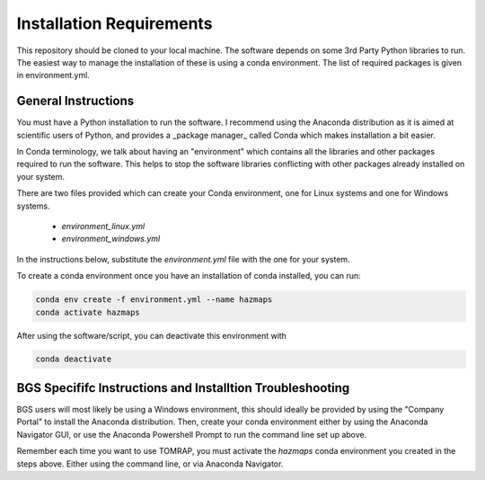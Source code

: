 
Installation Requirements
=========================

This repository should be cloned to your local machine. The software depends on some 3rd Party Python 
libraries to run. The easiest way to manage the installation of these is using a conda environment.
The list of required packages is given in environment.yml.

General Instructions
--------------------

You must have a Python installation to run the software. I recommend using the Anaconda distribution as
it is aimed at scientific users of Python, and provides a _package manager_ called Conda which makes
installation a bit easier. 

In Conda terminology, we talk about having an "environment" which contains all the libraries and
other packages required to run the software. This helps to stop the software libraries conflicting
with other packages already installed on your system.

There are two files provided which can create your Conda environment, one for Linux systems and one
for Windows systems.

 * `environment_linux.yml`
 * `environment_windows.yml`

In the instructions below, substitute the `environment.yml` file with the one for your system.

To create a conda environment once you have an installation of conda installed, you can run:

.. code-block:: bash

	conda env create -f environment.yml --name hazmaps
	conda activate hazmaps


After using the software/script, you can deactivate this environment with

.. code-block:: bash

	conda deactivate


BGS Specififc Instructions and Installtion Troubleshooting
-----------------------------------------------------------

BGS users will most likely be using a Windows environment, this should ideally be provided 
by using the "Company Portal" to install the Anaconda distribution. Then, create your conda 
environment either by using the Anaconda Navigator GUI, or use the Anaconda Powershell Prompt 
to run the command line set up above.

Remember each time you want to use TOMRAP, you must activate the `hazmaps` conda environment you created
in the steps above. Either using the command line, or via Anaconda Navigator. 








